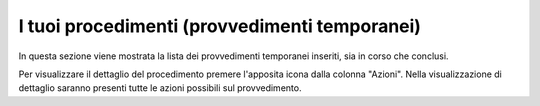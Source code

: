 I tuoi procedimenti (provvedimenti temporanei)
==============================================

In questa sezione viene mostrata la lista dei provvedimenti temporanei inseriti, sia in corso che conclusi.

Per visualizzare il dettaglio del procedimento premere l'apposita icona dalla colonna "Azioni". Nella visualizzazione di dettaglio saranno presenti tutte le azioni possibili sul provvedimento.  